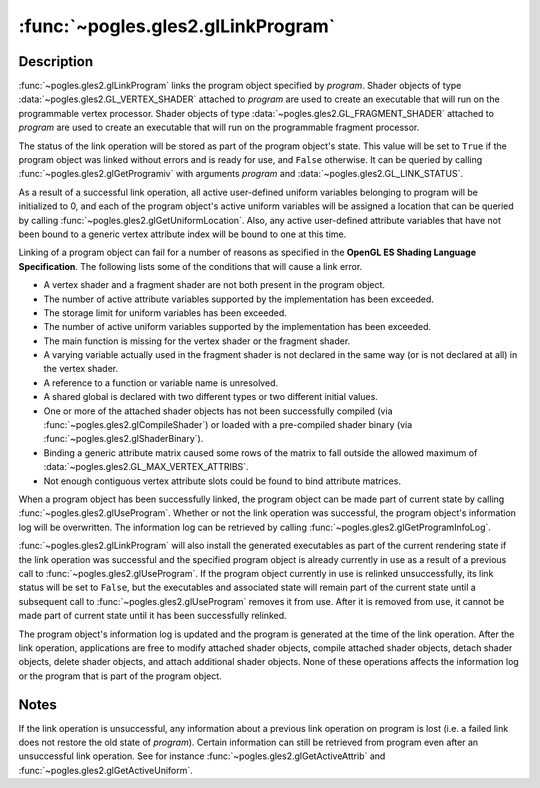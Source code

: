 :func:`~pogles.gles2.glLinkProgram`
===================================

.. function:: pogles.gles2.glLinkProgram(program)

    Link a program object.

    :param program: is the program object to be linked.
    :type program: int
    :raises: :exc:`~pogles.gles2.GLException`


Description
-----------

:func:`~pogles.gles2.glLinkProgram` links the program object specified by
*program*.  Shader objects of type :data:`~pogles.gles2.GL_VERTEX_SHADER`
attached to *program* are used to create an executable that will run on the
programmable vertex processor.  Shader objects of type
:data:`~pogles.gles2.GL_FRAGMENT_SHADER` attached to *program* are used to
create an executable that will run on the programmable fragment processor.

The status of the link operation will be stored as part of the program object's
state.  This value will be set to ``True`` if the program object was linked
without errors and is ready for use, and ``False`` otherwise.  It can be
queried by calling :func:`~pogles.gles2.glGetProgramiv` with arguments
*program* and :data:`~pogles.gles2.GL_LINK_STATUS`.

As a result of a successful link operation, all active user-defined uniform
variables belonging to program will be initialized to 0, and each of the
program object's active uniform variables will be assigned a location that can
be queried by calling :func:`~pogles.gles2.glGetUniformLocation`.  Also, any
active user-defined attribute variables that have not been bound to a generic
vertex attribute index will be bound to one at this time.

Linking of a program object can fail for a number of reasons as specified in
the **OpenGL ES Shading Language Specification**.  The following lists some of
the conditions that will cause a link error.

- A vertex shader and a fragment shader are not both present in the program
  object.

- The number of active attribute variables supported by the implementation has
  been exceeded.

- The storage limit for uniform variables has been exceeded.

- The number of active uniform variables supported by the implementation has
  been exceeded.

- The main function is missing for the vertex shader or the fragment shader.

- A varying variable actually used in the fragment shader is not declared in
  the same way (or is not declared at all) in the vertex shader.

- A reference to a function or variable name is unresolved.

- A shared global is declared with two different types or two different initial
  values.

- One or more of the attached shader objects has not been successfully compiled
  (via :func:`~pogles.gles2.glCompileShader`) or loaded with a pre-compiled
  shader binary (via :func:`~pogles.gles2.glShaderBinary`).

- Binding a generic attribute matrix caused some rows of the matrix to fall
  outside the allowed maximum of :data:`~pogles.gles2.GL_MAX_VERTEX_ATTRIBS`.

- Not enough contiguous vertex attribute slots could be found to bind attribute
  matrices.

When a program object has been successfully linked, the program object can be
made part of current state by calling :func:`~pogles.gles2.glUseProgram`.
Whether or not the link operation was successful, the program object's
information log will be overwritten.  The information log can be retrieved by
calling :func:`~pogles.gles2.glGetProgramInfoLog`.

:func:`~pogles.gles2.glLinkProgram` will also install the generated executables
as part of the current rendering state if the link operation was successful and
the specified program object is already currently in use as a result of a
previous call to :func:`~pogles.gles2.glUseProgram`.  If the program object
currently in use is relinked unsuccessfully, its link status will be set to
``False``, but the executables and associated state will remain part of the
current state until a subsequent call to :func:`~pogles.gles2.glUseProgram`
removes it from use.  After it is removed from use, it cannot be made part of
current state until it has been successfully relinked.

The program object's information log is updated and the program is generated at
the time of the link operation.  After the link operation, applications are
free to modify attached shader objects, compile attached shader objects, detach
shader objects, delete shader objects, and attach additional shader objects.
None of these operations affects the information log or the program that is
part of the program object.


Notes
-----

If the link operation is unsuccessful, any information about a previous link
operation on program is lost (i.e. a failed link does not restore the old state
of *program*).  Certain information can still be retrieved from program even
after an unsuccessful link operation.  See for instance
:func:`~pogles.gles2.glGetActiveAttrib` and
:func:`~pogles.gles2.glGetActiveUniform`.
